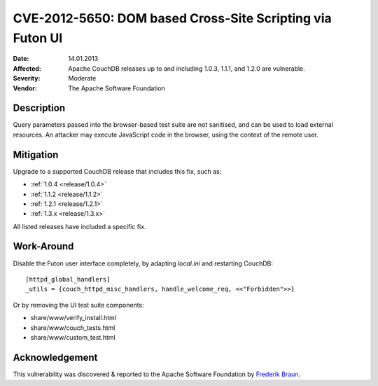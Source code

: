 .. Licensed under the Apache License, Version 2.0 (the "License"); you may not
.. use this file except in compliance with the License. You may obtain a copy of
.. the License at
..
..   http://www.apache.org/licenses/LICENSE-2.0
..
.. Unless required by applicable law or agreed to in writing, software
.. distributed under the License is distributed on an "AS IS" BASIS, WITHOUT
.. WARRANTIES OR CONDITIONS OF ANY KIND, either express or implied. See the
.. License for the specific language governing permissions and limitations under
.. the License.

.. _cve/2012-5650:

==========================================================
CVE-2012-5650: DOM based Cross-Site Scripting via Futon UI
==========================================================

:Date: 14.01.2013

:Affected: Apache CouchDB releases up to and including 1.0.3, 1.1.1,
           and 1.2.0 are vulnerable.

:Severity: Moderate

:Vendor: The Apache Software Foundation

Description
===========

Query parameters passed into the browser-based test suite are not sanitised,
and can be used to load external resources. An attacker may execute JavaScript
code in the browser, using the context of the remote user.

Mitigation
==========

Upgrade to a supported CouchDB release that includes this fix, such as:

- :ref:`1.0.4 <release/1.0.4>`
- :ref:`1.1.2 <release/1.1.2>`
- :ref:`1.2.1 <release/1.2.1>`
- :ref:`1.3.x <release/1.3.x>`

All listed releases have included a specific fix.

Work-Around
===========

Disable the Futon user interface completely, by adapting `local.ini` and
restarting CouchDB::

  [httpd_global_handlers]
  _utils = {couch_httpd_misc_handlers, handle_welcome_req, <<"Forbidden">>}

Or by removing the UI test suite components:

- share/www/verify_install.html
- share/www/couch_tests.html
- share/www/custom_test.html

Acknowledgement
===============

This vulnerability was discovered & reported to the Apache Software Foundation
by `Frederik Braun`_.

.. _Frederik Braun: https://frederik-braun.com/
